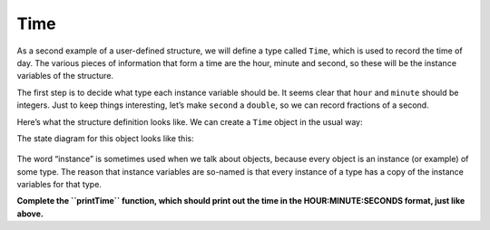 Time
----

As a second example of a user-defined structure, we will define a type
called ``Time``, which is used to record the time of day. The various
pieces of information that form a time are the hour, minute and second,
so these will be the instance variables of the structure.

The first step is to decide what type each instance variable should be.
It seems clear that ``hour`` and ``minute`` should be integers. Just to
keep things interesting, let’s make ``second`` a ``double``, so we can
record fractions of a second.

Here’s what the structure definition looks like. We can create a ``Time`` object in the usual way:

.. activecode:: nineone
  :language: cpp

    #include <iostream>
    using namespace std;

    struct Time {
      int hour, minute;
      double second;
      };

    int main() {
        Time time = { 11, 59, 3.14159 };
        cout << time.hour << ":" << time.minute << ":" << time.second;
     }

The state diagram for this object looks like this:

.. figure:: Images/9.1stackdiagram.png
   :scale: 50%
   :align: center
   :alt: image

The word “instance” is sometimes used when we talk about objects,
because every object is an instance (or example) of some type. The
reason that instance variables are so-named is that every instance of a
type has a copy of the instance variables for that type.


.. mchoice:: question_nine_one
   :multiple_answers:
   :answer_a: sandwich, coffee, pastry
   :answer_b: dollar, cents
   :answer_c: Price, struct
   :correct: a
   :feedback_a: Correct!
   :feedback_b: Try again.
   :feedback_c: Try again.

   Which of the following words are variables of type Price?

   .. code-block:: cpp

      struct Price {
        int dollar, cents;
      };

      int main() {
        Price sandwich = { 3, 45 };
        Price coffee = { 2, 50 };
        Price pastry = { 2, 0 };
      }

.. mchoice:: question_nine_two
   :multiple_answers:
   :answer_a: sandwich, coffee, pastry
   :answer_b: dollar, cents
   :answer_c: Price, struct
   :correct: b
   :feedback_a: These are variables of type Price.
   :feedback_b: Correct!
   :feedback_c: Try again.

   Which of the following words are instance variables of the Price structure?

   .. code-block:: cpp

      struct Price {
        int dollar, cents;
      };

      int main() {
        Price sandwich = { 3, 45 };
        Price coffee = { 2, 50 };
        Price pastry = { 2, 0 };
      }

.. mchoice:: question_nine_three
   :multiple_answers:
   :answer_a: sandwich, coffee, pastry
   :answer_b: dollar, cents
   :answer_c: Price
   :correct: c
   :feedback_a: These are variables of type Price.
   :feedback_b: These are instance variables of the Price structure.
   :feedback_c: Correct!

   Which of the following words are a user-defined structure?

   .. code-block:: cpp

      struct Price {
        int dollar, cents;
      };

      int main() {
        Price sandwich = { 3, 45 };
        Price coffee = { 2, 50 };
        Price pastry = { 2, 0 };
      }

**Complete the ``printTime`` function, which should print out the time in the HOUR:MINUTE:SECONDS format, just like above.**

.. activecode:: ninetwo
  :language: cpp

    #include <iostream>
    using namespace std;

    struct Time {
      int hour, minute;
      double second;
      };

    void printTime(Time& x) {

    }

    int main() {
        Time time = { 11, 59, 3.14159 };
        printTime(time);
     }

